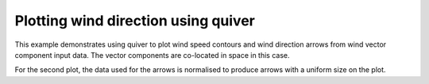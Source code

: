 .. _Meteorology-wind_speed:


Plotting wind direction using quiver
===========================================================

This example demonstrates using quiver to plot wind speed contours and wind
direction arrows from wind vector component input data. The vector components
are co-located in space in this case.

For the second plot, the data used for the arrows is normalised to produce
arrows with a uniform size on the plot.



.. plot:: examples/Meteorology/wind_speed.py
    :include-source:

